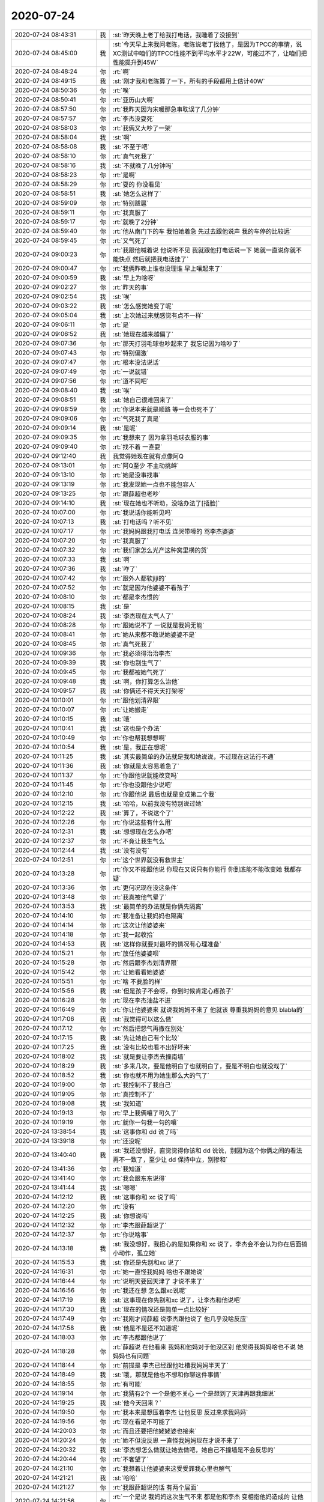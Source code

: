 2020-07-24
-------------

.. list-table::
   :widths: 25, 1, 60

   * - 2020-07-24 08:43:31
     - 我
     - :st:`昨天晚上老丁给我打电话，我睡着了没接到`
   * - 2020-07-24 08:45:00
     - 我
     - :st:`今天早上来我问老陈，老陈说老丁找他了，是因为TPCC的事情，说XC测试中咱们的TPCC性能不到平均水平才22W，可能过不了，让咱们把性能提升到45W`
   * - 2020-07-24 08:48:24
     - 你
     - :rt:`啊`
   * - 2020-07-24 08:49:15
     - 我
     - :st:`刚才我和老陈算了一下，所有的手段都用上估计40W`
   * - 2020-07-24 08:50:36
     - 你
     - :rt:`唉`
   * - 2020-07-24 08:50:41
     - 你
     - :rt:`亚历山大啊`
   * - 2020-07-24 08:57:50
     - 你
     - :rt:`我昨天因为宋暖那急事耽误了几分钟`
   * - 2020-07-24 08:57:57
     - 你
     - :rt:`李杰没耍死`
   * - 2020-07-24 08:58:03
     - 你
     - :rt:`我俩又大吵了一架`
   * - 2020-07-24 08:58:04
     - 我
     - :st:`啊`
   * - 2020-07-24 08:58:08
     - 我
     - :st:`不至于吧`
   * - 2020-07-24 08:58:10
     - 你
     - :rt:`真气死我了`
   * - 2020-07-24 08:58:16
     - 我
     - :st:`不就晚了几分钟吗`
   * - 2020-07-24 08:58:23
     - 你
     - :rt:`是啊`
   * - 2020-07-24 08:58:29
     - 你
     - :rt:`耍的 你没看见`
   * - 2020-07-24 08:58:51
     - 我
     - :st:`她怎么这样了`
   * - 2020-07-24 08:59:09
     - 你
     - :rt:`特别跋扈`
   * - 2020-07-24 08:59:11
     - 你
     - :rt:`我真服了`
   * - 2020-07-24 08:59:17
     - 你
     - :rt:`就晚了2分钟`
   * - 2020-07-24 08:59:40
     - 你
     - :rt:`他从南门下的车 我怕她着急 先过去跟他说声 我的车停的比较远`
   * - 2020-07-24 08:59:45
     - 你
     - :rt:`又气死了`
   * - 2020-07-24 09:00:23
     - 你
     - :rt:`我跟他喊着说 他说听不见 我就跟他打电话说一下 她就一直说你就不能快点 然后就把我电话挂了`
   * - 2020-07-24 09:00:47
     - 你
     - :rt:`我俩昨晚上谁也没理谁 早上嚷起来了`
   * - 2020-07-24 09:00:59
     - 我
     - :st:`早上为啥呀`
   * - 2020-07-24 09:02:27
     - 你
     - :rt:`昨天的事`
   * - 2020-07-24 09:02:54
     - 我
     - :st:`唉`
   * - 2020-07-24 09:03:22
     - 我
     - :st:`怎么感觉她变了呢`
   * - 2020-07-24 09:05:04
     - 我
     - :st:`上次她过来就感觉有点不一样`
   * - 2020-07-24 09:06:11
     - 你
     - :rt:`是`
   * - 2020-07-24 09:06:52
     - 我
     - :st:`她现在越来越偏了`
   * - 2020-07-24 09:07:36
     - 你
     - :rt:`那天打羽毛球也吵起来了 我忘记因为啥吵了`
   * - 2020-07-24 09:07:43
     - 你
     - :rt:`特别偏激`
   * - 2020-07-24 09:07:47
     - 你
     - :rt:`根本没法说话`
   * - 2020-07-24 09:07:49
     - 你
     - :rt:`一说就错`
   * - 2020-07-24 09:07:56
     - 你
     - :rt:`道不同吧`
   * - 2020-07-24 09:08:40
     - 我
     - :st:`唉`
   * - 2020-07-24 09:08:51
     - 我
     - :st:`她自己很难回来了`
   * - 2020-07-24 09:08:59
     - 你
     - :rt:`你说本来就是顺路 等一会也死不了`
   * - 2020-07-24 09:09:06
     - 你
     - :rt:`气死我了真是`
   * - 2020-07-24 09:09:14
     - 我
     - :st:`是呢`
   * - 2020-07-24 09:09:35
     - 你
     - :rt:`我想来了 因为拿羽毛球衣服的事`
   * - 2020-07-24 09:09:40
     - 你
     - :rt:`找不着 一直耍`
   * - 2020-07-24 09:12:40
     - 我
     - 我觉得她现在就有点像阿Q
   * - 2020-07-24 09:13:01
     - 你
     - :rt:`阿Q至少 不主动挑衅`
   * - 2020-07-24 09:13:10
     - 你
     - :rt:`她是没事找事`
   * - 2020-07-24 09:13:19
     - 你
     - :rt:`我发现她一点也不能包容人`
   * - 2020-07-24 09:13:25
     - 你
     - :rt:`跟薛超也老吵`
   * - 2020-07-24 09:14:10
     - 我
     - :st:`现在她也不听劝，没啥办法了[捂脸]`
   * - 2020-07-24 10:07:00
     - 你
     - :rt:`我说话你能听见吗`
   * - 2020-07-24 10:07:13
     - 我
     - :st:`打电话吗？听不见`
   * - 2020-07-24 10:07:17
     - 你
     - :rt:`我妈妈跟我打电话 连哭带嚎的 骂李杰婆婆`
   * - 2020-07-24 10:07:20
     - 你
     - :rt:`我真服了`
   * - 2020-07-24 10:07:32
     - 你
     - :rt:`我们家怎么光产这种窝里横的货`
   * - 2020-07-24 10:07:33
     - 我
     - :st:`啊`
   * - 2020-07-24 10:07:36
     - 我
     - :st:`咋了`
   * - 2020-07-24 10:07:42
     - 你
     - :rt:`跟外人都软jiji的`
   * - 2020-07-24 10:07:52
     - 你
     - :rt:`就是因为他婆婆不看孩子`
   * - 2020-07-24 10:08:10
     - 你
     - :rt:`都是李杰惯的`
   * - 2020-07-24 10:08:15
     - 我
     - :st:`是`
   * - 2020-07-24 10:08:24
     - 我
     - :st:`李杰现在太气人了`
   * - 2020-07-24 10:08:28
     - 你
     - :rt:`跟她说不了 一说就是我妈无能`
   * - 2020-07-24 10:08:41
     - 你
     - :rt:`她从来都不敢说她婆婆不是`
   * - 2020-07-24 10:08:45
     - 你
     - :rt:`真气死我了`
   * - 2020-07-24 10:09:36
     - 你
     - :rt:`我必须得治治李杰`
   * - 2020-07-24 10:09:39
     - 我
     - :st:`你也别生气了`
   * - 2020-07-24 10:09:45
     - 你
     - :rt:`我都被她气死了`
   * - 2020-07-24 10:09:48
     - 我
     - :st:`啊，你打算怎么治他`
   * - 2020-07-24 10:09:57
     - 我
     - :st:`你俩还不得天天打架呀`
   * - 2020-07-24 10:10:01
     - 你
     - :rt:`跟他划清界限`
   * - 2020-07-24 10:10:07
     - 你
     - :rt:`让她搬走`
   * - 2020-07-24 10:10:15
     - 我
     - :st:`哦`
   * - 2020-07-24 10:10:41
     - 我
     - :st:`这也是个办法`
   * - 2020-07-24 10:10:49
     - 你
     - :rt:`你也帮我想想啊`
   * - 2020-07-24 10:10:54
     - 我
     - :st:`是，我正在想呢`
   * - 2020-07-24 10:11:25
     - 我
     - :st:`其实最简单的办法就是我和她说说，不过现在这法行不通`
   * - 2020-07-24 10:11:36
     - 我
     - :st:`你就是太容易着急了`
   * - 2020-07-24 10:11:37
     - 你
     - :rt:`你跟他说就能改变吗`
   * - 2020-07-24 10:11:45
     - 你
     - :rt:`你也没跟他少说吧`
   * - 2020-07-24 10:12:10
     - 你
     - :rt:`你跟他说 最后也就是变成第二个我`
   * - 2020-07-24 10:12:15
     - 我
     - :st:`哈哈，以前我没有特别说过她`
   * - 2020-07-24 10:12:22
     - 我
     - :st:`算了，不说这个了`
   * - 2020-07-24 10:12:26
     - 你
     - :rt:`你说这些有什么用`
   * - 2020-07-24 10:12:31
     - 我
     - :st:`想想现在怎么办吧`
   * - 2020-07-24 10:12:37
     - 你
     - :rt:`不竟让我生气么`
   * - 2020-07-24 10:12:44
     - 我
     - :st:`没有没有`
   * - 2020-07-24 10:12:51
     - 你
     - :rt:`这个世界就没有救世主`
   * - 2020-07-24 10:13:28
     - 你
     - :rt:`你又不能跟他说 你现在又说只有你能行 你到底能不能改变她 我都存疑`
   * - 2020-07-24 10:13:36
     - 你
     - :rt:`更何况现在没这条件`
   * - 2020-07-24 10:13:48
     - 你
     - :rt:`我真被他气晕了`
   * - 2020-07-24 10:13:53
     - 我
     - :st:`最简单的办法就是你俩先隔离`
   * - 2020-07-24 10:14:10
     - 你
     - :rt:`我准备让我妈妈也隔离`
   * - 2020-07-24 10:14:14
     - 你
     - :rt:`这次让他婆婆来`
   * - 2020-07-24 10:14:18
     - 你
     - :rt:`我一起收拾`
   * - 2020-07-24 10:14:53
     - 我
     - :st:`这样你就要对最坏的情况有心理准备`
   * - 2020-07-24 10:15:21
     - 你
     - :rt:`放任他婆婆呗`
   * - 2020-07-24 10:15:28
     - 你
     - :rt:`然后跟李杰划清界限`
   * - 2020-07-24 10:15:42
     - 你
     - :rt:`让她看看她婆婆`
   * - 2020-07-24 10:15:51
     - 你
     - :rt:`啥 不要脸的样`
   * - 2020-07-24 10:15:56
     - 我
     - :st:`但是孩子不会呀，你到时候肯定心疼孩子`
   * - 2020-07-24 10:16:28
     - 你
     - :rt:`现在李杰油盐不进`
   * - 2020-07-24 10:16:49
     - 你
     - :rt:`你让他婆婆来 就说我妈妈不来了 他就该 尊重我妈妈的意见 blabla的`
   * - 2020-07-24 10:17:06
     - 我
     - :st:`我觉得可以这么做`
   * - 2020-07-24 10:17:12
     - 你
     - :rt:`然后把怨气再撒在别处`
   * - 2020-07-24 10:17:15
     - 我
     - :st:`先让她自己有个比较`
   * - 2020-07-24 10:17:25
     - 我
     - :st:`没有比较也看不出好坏来`
   * - 2020-07-24 10:18:02
     - 我
     - :st:`就是要让李杰去撞南墙`
   * - 2020-07-24 10:18:29
     - 我
     - :st:`多来几次，要是他明白了也就明白了，要是不明白也就没戏了`
   * - 2020-07-24 10:18:52
     - 我
     - :st:`你也就不用为她生那么大的气了`
   * - 2020-07-24 10:19:00
     - 你
     - :rt:`我控制不了我自己`
   * - 2020-07-24 10:19:05
     - 你
     - :rt:`真控制不了`
   * - 2020-07-24 10:19:08
     - 我
     - :st:`我知道`
   * - 2020-07-24 10:19:13
     - 你
     - :rt:`早上我俩嚷了可久了`
   * - 2020-07-24 10:19:19
     - 你
     - :rt:`就你一句我一句的嚷`
   * - 2020-07-24 13:38:54
     - 我
     - :st:`这事你和 dd 说了吗`
   * - 2020-07-24 13:39:18
     - 你
     - :rt:`还没呢`
   * - 2020-07-24 13:40:40
     - 我
     - :st:`我还没想好，直觉觉得你该和 dd 说说，别因为这个你俩之间的看法再不一致了，至少让 dd 保持中立，别掺和`
   * - 2020-07-24 13:41:36
     - 你
     - :rt:`我知道`
   * - 2020-07-24 13:41:40
     - 你
     - :rt:`我会跟东东说得`
   * - 2020-07-24 13:41:44
     - 我
     - :st:`嗯嗯`
   * - 2020-07-24 14:12:12
     - 我
     - :st:`这事你和 xc 说了吗`
   * - 2020-07-24 14:12:20
     - 你
     - :rt:`没有`
   * - 2020-07-24 14:12:25
     - 我
     - :st:`你想说吗`
   * - 2020-07-24 14:12:32
     - 你
     - :rt:`李杰跟薛超说了`
   * - 2020-07-24 14:12:37
     - 你
     - :rt:`你说啥事`
   * - 2020-07-24 14:13:18
     - 我
     - :st:`我没想好，我担心的是如果你和 xc 说了，李杰会不会认为你在后面搞小动作，孤立她`
   * - 2020-07-24 14:15:53
     - 我
     - :st:`你还是先别和xc 说了`
   * - 2020-07-24 14:16:31
     - 你
     - :rt:`她一直怪我妈妈 啥也不跟她说`
   * - 2020-07-24 14:16:44
     - 你
     - :rt:`说明天要回天津了 才说不来了`
   * - 2020-07-24 14:16:56
     - 你
     - :rt:`我还在想 怎么跟xc说呢`
   * - 2020-07-24 14:17:19
     - 我
     - :st:`这事现在你先别和xc 说了，让李杰和他说吧`
   * - 2020-07-24 14:17:30
     - 我
     - :st:`现在的情况还是简单一点比较好`
   * - 2020-07-24 14:17:49
     - 你
     - :rt:`我刚才问薛超 说李杰跟他说了 他几乎没啥反应`
   * - 2020-07-24 14:17:58
     - 我
     - :st:`他是不是还不知道呢`
   * - 2020-07-24 14:18:03
     - 你
     - :rt:`李杰都跟他说了`
   * - 2020-07-24 14:18:28
     - 你
     - :rt:`薛超说 在他看来 我妈和他妈对于他没区别 他觉得我妈妈啥也不说 她妈妈也有问题`
   * - 2020-07-24 14:18:44
     - 你
     - :rt:`前提是 李杰已经跟他吐槽我妈妈半天了`
   * - 2020-07-24 14:18:49
     - 我
     - :st:`哦，那就是他也不想和你聊这件事情`
   * - 2020-07-24 14:18:55
     - 你
     - :rt:`有可能`
   * - 2020-07-24 14:19:14
     - 你
     - :rt:`我猜有2个 一个是他不关心 一个是想到了天津再跟我细说`
   * - 2020-07-24 14:19:25
     - 我
     - :st:`他今天回来？`
   * - 2020-07-24 14:19:50
     - 你
     - :rt:`我本来是想压着李杰 让他反思 反过来求我妈妈`
   * - 2020-07-24 14:19:56
     - 你
     - :rt:`现在看是不可能了`
   * - 2020-07-24 14:20:03
     - 你
     - :rt:`而且还要把他姥姥婆也接来`
   * - 2020-07-24 14:20:24
     - 你
     - :rt:`她不但没反思 一直怪我妈妈现在才说不来了`
   * - 2020-07-24 14:20:32
     - 我
     - :st:`李杰想怎么做就让她去做吧，她自己不撞墙是不会反思的`
   * - 2020-07-24 14:20:44
     - 你
     - :rt:`不奢望了`
   * - 2020-07-24 14:21:10
     - 你
     - :rt:`我想着让他婆婆来这受受罪我心里也解气`
   * - 2020-07-24 14:21:21
     - 我
     - :st:`哈哈`
   * - 2020-07-24 14:21:27
     - 你
     - :rt:`我跟薛超说的话 有两个层面`
   * - 2020-07-24 14:21:56
     - 你
     - :rt:`一个是说 我妈妈这次生气不来 都是他和李杰 变相指他妈造成的 让他有愧疚`
   * - 2020-07-24 14:22:01
     - 我
     - :st:`嗯嗯`
   * - 2020-07-24 14:22:09
     - 你
     - :rt:`二个是坚决不能让他姥姥过来`
   * - 2020-07-24 14:22:19
     - 你
     - :rt:`老太太岁数太大了 我怕这腾出毛病来`
   * - 2020-07-24 14:22:30
     - 你
     - :rt:`再说这个老太太可不省油`
   * - 2020-07-24 14:22:41
     - 我
     - :st:`明白`
   * - 2020-07-24 14:22:45
     - 你
     - :rt:`尽量吧 非得来我也不拦着`
   * - 2020-07-24 14:22:57
     - 你
     - :rt:`薛超也不在家 让李杰受着去`
   * - 2020-07-24 14:23:06
     - 我
     - :st:`对你来说，最简单的办法就是隔离`
   * - 2020-07-24 14:23:10
     - 你
     - :rt:`是啊`
   * - 2020-07-24 14:23:12
     - 你
     - :rt:`隔离`
   * - 2020-07-24 14:23:20
     - 我
     - :st:`我怕的是你自己不忍心`
   * - 2020-07-24 14:23:31
     - 你
     - :rt:`也许吧 至少我现在还没有`
   * - 2020-07-24 14:23:37
     - 你
     - :rt:`先住一周试试`
   * - 2020-07-24 14:23:47
     - 你
     - :rt:`我现在反倒是担心李杰`
   * - 2020-07-24 14:23:52
     - 我
     - :st:`担心她什么`
   * - 2020-07-24 14:24:01
     - 你
     - :rt:`她现在跟我水火不容了已经`
   * - 2020-07-24 14:24:12
     - 我
     - :st:`以前你俩有过这种情况吗`
   * - 2020-07-24 14:24:16
     - 你
     - :rt:`怕经过这事 姐妹感情会不会有隔阂`
   * - 2020-07-24 14:24:18
     - 你
     - :rt:`没有`
   * - 2020-07-24 14:24:22
     - 你
     - :rt:`从来没有过`
   * - 2020-07-24 14:24:49
     - 你
     - :rt:`我想实在不行 请问老姑帮帮忙`
   * - 2020-07-24 14:24:52
     - 我
     - :st:`我的看法是肯定有机会弥补隔阂的`
   * - 2020-07-24 14:24:54
     - 你
     - :rt:`万不得已吧`
   * - 2020-07-24 14:25:21
     - 我
     - :st:`李杰在气头上，现在找你老姑估计用处也不大`
   * - 2020-07-24 14:25:44
     - 你
     - :rt:`现在不找`
   * - 2020-07-24 14:25:49
     - 你
     - :rt:`等以后不可收拾的时候`
   * - 2020-07-24 14:25:53
     - 我
     - :st:`嗯嗯`
   * - 2020-07-24 14:26:02
     - 你
     - :rt:`我老姑说话 多少还得听`
   * - 2020-07-24 14:26:08
     - 我
     - :st:`是`
   * - 2020-07-24 17:03:01
     - 我
     - [链接] `王雪松和李杰的聊天记录 <https://support.weixin.qq.com/cgi-bin/mmsupport-bin/readtemplate?t=page/favorite_record__w_unsupport>`_
   * - 2020-07-24 17:19:18
     - 你
     - :rt:`嗯嗯`
   * - 2020-07-24 17:25:41
     - 你
     - :rt:`李杰跟你还说别的了吗`
   * - 2020-07-24 17:25:52
     - 我
     - :st:`没有`
   * - 2020-07-24 17:26:01
     - 我
     - :st:`后面就没有了`
   * - 2020-07-24 17:31:54
     - 你
     - :rt:`李杰要是这态度 我怎么办`
   * - 2020-07-24 17:32:19
     - 你
     - :rt:`我觉得她还是没反思 只是觉得不能失去我和我妈妈才这样的`
   * - 2020-07-24 17:32:47
     - 我
     - :st:`她要是主动找你认错，你就给她解释一下道理，也别管她听没听进去`
   * - 2020-07-24 17:33:19
     - 我
     - :st:`让她自己去找你妈说`
   * - 2020-07-24 17:38:38
     - 你
     - :rt:`我俩肯定还会吵起来`
   * - 2020-07-24 17:38:45
     - 你
     - :rt:`因为我俩关注的点不同`
   * - 2020-07-24 17:39:16
     - 我
     - :st:`你现在是不想让你妈来吗？`
   * - 2020-07-24 17:41:08
     - 你
     - :rt:`李杰刚才说 下周一要出差`
   * - 2020-07-24 17:41:11
     - 你
     - :rt:`去无锡`
   * - 2020-07-24 17:41:19
     - 我
     - :st:`哦`